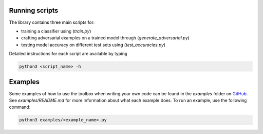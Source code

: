 Running scripts
===============
The library contains three main scripts for:

* training a classifier using (`train.py`)
* crafting adversarial examples on a trained model through (`generate_adversarial.py`)
* testing model accuracy on different test sets using (`test_accuracies.py`)

Detailed instructions for each script are available by typing

.. code-block:: bash

   python3 <script_name> -h

Examples
========

Some examples of how to use the toolbox when writing your own code can be found in the `examples` folder on `GitHub`_.
See `examples/README.md` for more information about what each example does. To run an example, use the following command:

.. code-block:: bash

   python3 examples/<example_name>.py

.. _GitHub: https://github.com/IBM/adversarial-robustness-toolbox

